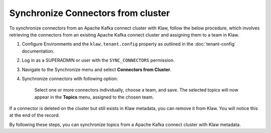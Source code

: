 Synchronize Connectors from cluster
===================================

To synchronize connectors from an Apache Kafka connect cluster with Klaw, follow the below procedure, which involves retrieving the connectors from an existing Apache Kafka connect cluster and assigning them to a team in Klaw.


1. Configure Environments and the ``klaw.tenant.config`` property as outlined in the :doc:`tenant-config` documentation.

2. Log in as a SUPERADMIN or user with the ``SYNC_CONNECTORS`` permission.

3. Navigate to the Synchronize menu and select **Connectors from Cluster**.

4. Synchronize connectors with following option:

    Select one or more connectors individually, choose a team, and save. The selected topics will now appear in the **Topics** menu, assigned to the chosen team.

.. image:: /../../../_static/images/sync/SyncConnectorsFromCluster.png

If a connector is deleted on the cluster but still exists in Klaw metadata, you can remove it from Klaw. You will notice this at the end of the record.

By following these steps, you can synchronize topics from a Apache Kafka connect cluster with Klaw metadata.